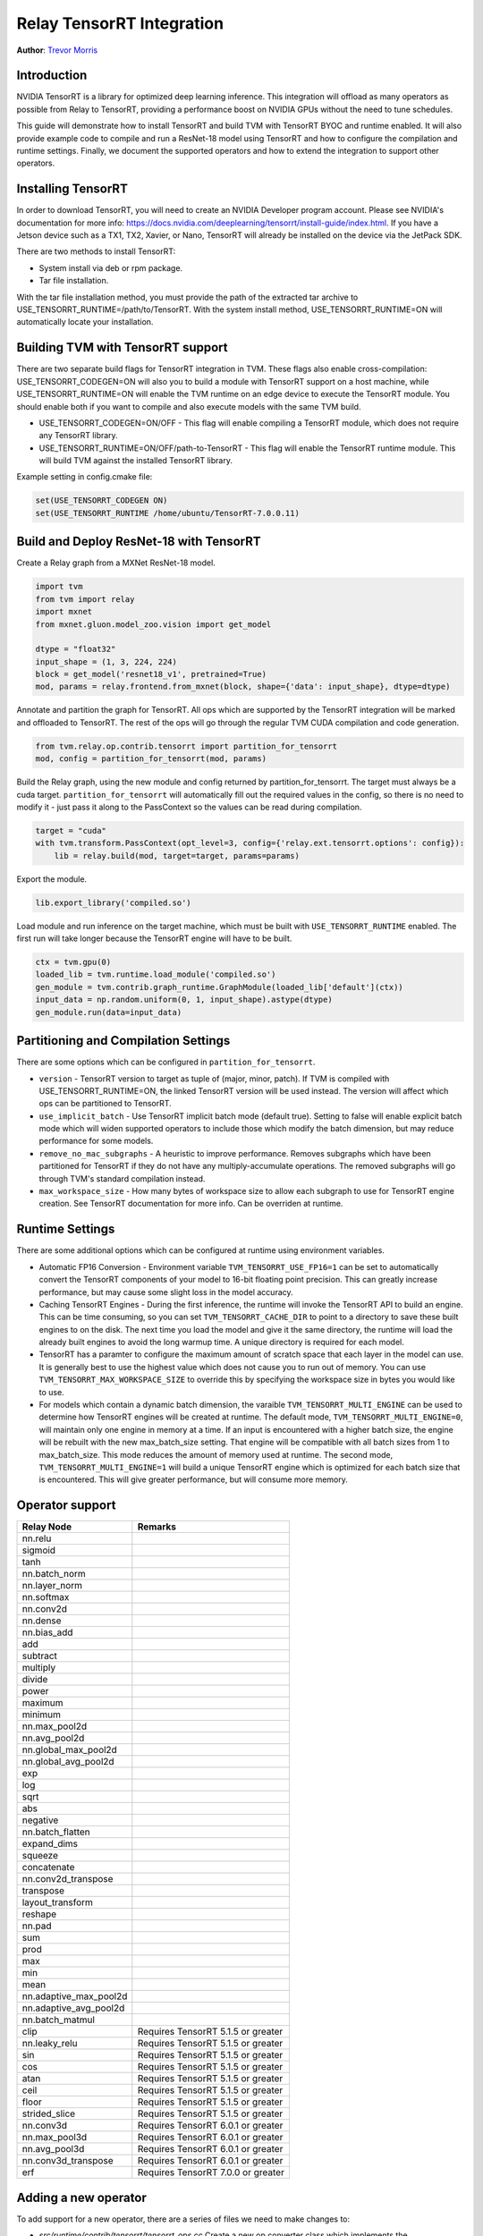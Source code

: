..  Licensed to the Apache Software Foundation (ASF) under one
    or more contributor license agreements.  See the NOTICE file
    distributed with this work for additional information
    regarding copyright ownership.  The ASF licenses this file
    to you under the Apache License, Version 2.0 (the
    "License"); you may not use this file except in compliance
    with the License.  You may obtain a copy of the License at

..    http://www.apache.org/licenses/LICENSE-2.0

..  Unless required by applicable law or agreed to in writing,
    software distributed under the License is distributed on an
    "AS IS" BASIS, WITHOUT WARRANTIES OR CONDITIONS OF ANY
    KIND, either express or implied.  See the License for the
    specific language governing permissions and limitations
    under the License.

Relay TensorRT Integration
==========================
**Author**: `Trevor Morris <https://github.com/trevor-m>`_

Introduction
------------

NVIDIA TensorRT is a library for optimized deep learning inference. This integration will offload as
many operators as possible from Relay to TensorRT, providing a performance boost on NVIDIA GPUs
without the need to tune schedules.

This guide will demonstrate how to install TensorRT and build TVM with TensorRT BYOC and runtime
enabled. It will also provide example code to compile and run a ResNet-18 model using TensorRT and
how to configure the compilation and runtime settings. Finally, we document the supported operators
and how to extend the integration to support other operators.

Installing TensorRT
-------------------

In order to download TensorRT, you will need to create an NVIDIA Developer program account. Please
see NVIDIA's documentation for more info:
https://docs.nvidia.com/deeplearning/tensorrt/install-guide/index.html. If you have a Jetson device
such as a TX1, TX2, Xavier, or Nano, TensorRT will already be installed on the device via the
JetPack SDK.

There are two methods to install TensorRT:

* System install via deb or rpm package.
* Tar file installation.

With the tar file installation method, you must provide the path of the extracted tar archive to
USE_TENSORRT_RUNTIME=/path/to/TensorRT. With the system install method,
USE_TENSORRT_RUNTIME=ON will automatically locate your installation.

Building TVM with TensorRT support
----------------------------------

There are two separate build flags for TensorRT integration in TVM. These flags also enable
cross-compilation: USE_TENSORRT_CODEGEN=ON will also you to build a module with TensorRT support on
a host machine, while USE_TENSORRT_RUNTIME=ON will enable the TVM runtime on an edge device to
execute the TensorRT module. You should enable both if you want to compile and also execute models
with the same TVM build.

* USE_TENSORRT_CODEGEN=ON/OFF - This flag will enable compiling a TensorRT module, which does not require any
  TensorRT library.
* USE_TENSORRT_RUNTIME=ON/OFF/path-to-TensorRT - This flag will enable the TensorRT runtime module.
  This will build TVM against the installed TensorRT library.

Example setting in config.cmake file:

.. code:: cmake

    set(USE_TENSORRT_CODEGEN ON)
    set(USE_TENSORRT_RUNTIME /home/ubuntu/TensorRT-7.0.0.11)


Build and Deploy ResNet-18 with TensorRT
----------------------------------------

Create a Relay graph from a MXNet ResNet-18 model.

.. code:: python

    import tvm
    from tvm import relay
    import mxnet
    from mxnet.gluon.model_zoo.vision import get_model

    dtype = "float32"
    input_shape = (1, 3, 224, 224)
    block = get_model('resnet18_v1', pretrained=True)
    mod, params = relay.frontend.from_mxnet(block, shape={'data': input_shape}, dtype=dtype)


Annotate and partition the graph for TensorRT. All ops which are supported by the TensorRT
integration will be marked and offloaded to TensorRT. The rest of the ops will go through the
regular TVM CUDA compilation and code generation.

.. code:: python

    from tvm.relay.op.contrib.tensorrt import partition_for_tensorrt
    mod, config = partition_for_tensorrt(mod, params)


Build the Relay graph, using the new module and config returned by partition_for_tensorrt. The
target must always be a cuda target. ``partition_for_tensorrt`` will automatically fill out the
required values in the config, so there is no need to modify it - just pass it along to the
PassContext so the values can be read during compilation.

.. code:: python

    target = "cuda"
    with tvm.transform.PassContext(opt_level=3, config={'relay.ext.tensorrt.options': config}):
        lib = relay.build(mod, target=target, params=params)


Export the module.

.. code:: python

    lib.export_library('compiled.so')


Load module and run inference on the target machine, which must be built with
``USE_TENSORRT_RUNTIME`` enabled. The first run will take longer because the TensorRT engine will
have to be built.

.. code:: python

    ctx = tvm.gpu(0)
    loaded_lib = tvm.runtime.load_module('compiled.so')
    gen_module = tvm.contrib.graph_runtime.GraphModule(loaded_lib['default'](ctx))
    input_data = np.random.uniform(0, 1, input_shape).astype(dtype)
    gen_module.run(data=input_data)


Partitioning and Compilation Settings
-------------------------------------

There are some options which can be configured in ``partition_for_tensorrt``.

* ``version`` - TensorRT version to target as tuple of (major, minor, patch). If TVM is compiled
  with USE_TENSORRT_RUNTIME=ON, the linked TensorRT version will be used instead. The version
  will affect which ops can be partitioned to TensorRT.
* ``use_implicit_batch`` - Use TensorRT implicit batch mode (default true). Setting to false will
  enable explicit batch mode which will widen supported operators to include those which modify the
  batch dimension, but may reduce performance for some models.
* ``remove_no_mac_subgraphs`` - A heuristic to improve performance. Removes subgraphs which have
  been partitioned for TensorRT if they do not have any multiply-accumulate operations. The removed
  subgraphs will go through TVM's standard compilation instead.
* ``max_workspace_size`` - How many bytes of workspace size to allow each subgraph to use for
  TensorRT engine creation. See TensorRT documentation for more info. Can be overriden at runtime.


Runtime Settings
----------------

There are some additional options which can be configured at runtime using environment variables.

* Automatic FP16 Conversion - Environment variable ``TVM_TENSORRT_USE_FP16=1`` can be set to
  automatically convert the TensorRT components of your model to 16-bit floating point precision.
  This can greatly increase performance, but may cause some slight loss in the model accuracy.
* Caching TensorRT Engines - During the first inference, the runtime will invoke the TensorRT API
  to build an engine. This can be time consuming, so you can set ``TVM_TENSORRT_CACHE_DIR`` to
  point to a directory to save these built engines to on the disk. The next time you load the model
  and give it the same directory, the runtime will load the already built engines to avoid the long
  warmup time. A unique directory is required for each model.
* TensorRT has a paramter to configure the maximum amount of scratch space that each layer in the
  model can use. It is generally best to use the highest value which does not cause you to run out
  of memory. You can use ``TVM_TENSORRT_MAX_WORKSPACE_SIZE`` to override this by specifying the
  workspace size in bytes you would like to use.
* For models which contain a dynamic batch dimension, the varaible ``TVM_TENSORRT_MULTI_ENGINE``
  can be used to determine how TensorRT engines will be created at runtime. The default mode,
  ``TVM_TENSORRT_MULTI_ENGINE=0``, will maintain only one engine in memory at a time. If an input
  is encountered with a higher batch size, the engine will be rebuilt with the new max_batch_size
  setting. That engine will be compatible with all batch sizes from 1 to max_batch_size. This mode
  reduces the amount of memory used at runtime. The second mode, ``TVM_TENSORRT_MULTI_ENGINE=1``
  will build a unique TensorRT engine which is optimized for each batch size that is encountered.
  This will give greater performance, but will consume more memory.


Operator support
----------------
+------------------------+------------------------------------+
|       Relay Node       |              Remarks               |
+========================+====================================+
| nn.relu                |                                    |
+------------------------+------------------------------------+
| sigmoid                |                                    |
+------------------------+------------------------------------+
| tanh                   |                                    |
+------------------------+------------------------------------+
| nn.batch_norm          |                                    |
+------------------------+------------------------------------+
| nn.layer_norm          |                                    |
+------------------------+------------------------------------+
| nn.softmax             |                                    |
+------------------------+------------------------------------+
| nn.conv2d              |                                    |
+------------------------+------------------------------------+
| nn.dense               |                                    |
+------------------------+------------------------------------+
| nn.bias_add            |                                    |
+------------------------+------------------------------------+
| add                    |                                    |
+------------------------+------------------------------------+
| subtract               |                                    |
+------------------------+------------------------------------+
| multiply               |                                    |
+------------------------+------------------------------------+
| divide                 |                                    |
+------------------------+------------------------------------+
| power                  |                                    |
+------------------------+------------------------------------+
| maximum                |                                    |
+------------------------+------------------------------------+
| minimum                |                                    |
+------------------------+------------------------------------+
| nn.max_pool2d          |                                    |
+------------------------+------------------------------------+
| nn.avg_pool2d          |                                    |
+------------------------+------------------------------------+
| nn.global_max_pool2d   |                                    |
+------------------------+------------------------------------+
| nn.global_avg_pool2d   |                                    |
+------------------------+------------------------------------+
| exp                    |                                    |
+------------------------+------------------------------------+
| log                    |                                    |
+------------------------+------------------------------------+
| sqrt                   |                                    |
+------------------------+------------------------------------+
| abs                    |                                    |
+------------------------+------------------------------------+
| negative               |                                    |
+------------------------+------------------------------------+
| nn.batch_flatten       |                                    |
+------------------------+------------------------------------+
| expand_dims            |                                    |
+------------------------+------------------------------------+
| squeeze                |                                    |
+------------------------+------------------------------------+
| concatenate            |                                    |
+------------------------+------------------------------------+
| nn.conv2d_transpose    |                                    |
+------------------------+------------------------------------+
| transpose              |                                    |
+------------------------+------------------------------------+
| layout_transform       |                                    |
+------------------------+------------------------------------+
| reshape                |                                    |
+------------------------+------------------------------------+
| nn.pad                 |                                    |
+------------------------+------------------------------------+
| sum                    |                                    |
+------------------------+------------------------------------+
| prod                   |                                    |
+------------------------+------------------------------------+
| max                    |                                    |
+------------------------+------------------------------------+
| min                    |                                    |
+------------------------+------------------------------------+
| mean                   |                                    |
+------------------------+------------------------------------+
| nn.adaptive_max_pool2d |                                    |
+------------------------+------------------------------------+
| nn.adaptive_avg_pool2d |                                    |
+------------------------+------------------------------------+
| nn.batch_matmul        |                                    |
+------------------------+------------------------------------+
| clip                   | Requires TensorRT 5.1.5 or greater |
+------------------------+------------------------------------+
| nn.leaky_relu          | Requires TensorRT 5.1.5 or greater |
+------------------------+------------------------------------+
| sin                    | Requires TensorRT 5.1.5 or greater |
+------------------------+------------------------------------+
| cos                    | Requires TensorRT 5.1.5 or greater |
+------------------------+------------------------------------+
| atan                   | Requires TensorRT 5.1.5 or greater |
+------------------------+------------------------------------+
| ceil                   | Requires TensorRT 5.1.5 or greater |
+------------------------+------------------------------------+
| floor                  | Requires TensorRT 5.1.5 or greater |
+------------------------+------------------------------------+
| strided_slice          | Requires TensorRT 5.1.5 or greater |
+------------------------+------------------------------------+
| nn.conv3d              | Requires TensorRT 6.0.1 or greater |
+------------------------+------------------------------------+
| nn.max_pool3d          | Requires TensorRT 6.0.1 or greater |
+------------------------+------------------------------------+
| nn.avg_pool3d          | Requires TensorRT 6.0.1 or greater |
+------------------------+------------------------------------+
| nn.conv3d_transpose    | Requires TensorRT 6.0.1 or greater |
+------------------------+------------------------------------+
| erf                    | Requires TensorRT 7.0.0 or greater |
+------------------------+------------------------------------+


Adding a new operator
---------------------
To add support for a new operator, there are a series of files we need to make changes to:

* `src/runtime/contrib/tensorrt/tensorrt_ops.cc` Create a new op converter class which
  implements the ``TensorRTOpConverter`` interface. You must implement the constructor to specify how
  many inputs there are and whether they are tensors or weights. You must also implement the
  ``Convert`` method to perform the conversion. This is done by using the inputs, attributes, and
  network from params to add the new TensorRT layers and push the layer outputs. You can use the
  existing converters as an example. Finally, register your new op conventer in the
  ``GetOpConverters()`` map.
* `python/relay/op/contrib/tensorrt.py` This file contains the annotation rules for TensorRT. These
  determine which operators and their attributes that are supported. You must register an annotation
  function for the relay operator and specify which attributes are supported by your converter, by
  checking the attributes are returning true or false.
* `tests/python/contrib/test_tensorrt.py` Add unit tests for the given operator.
